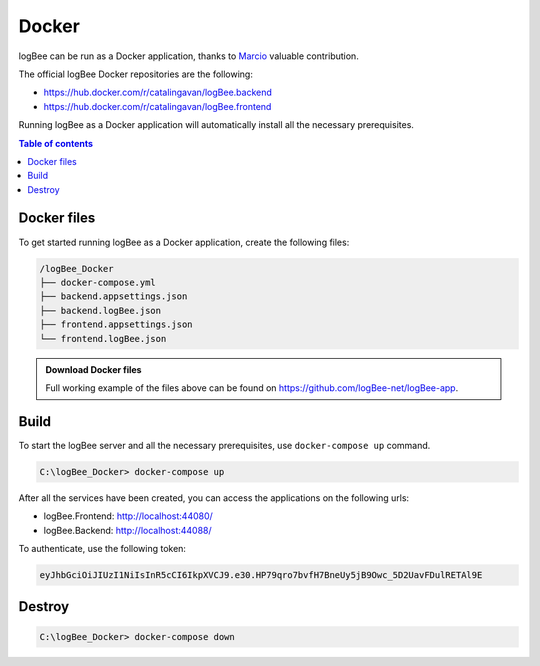 Docker
=============================

logBee can be run as a Docker application, thanks to `Marcio <https://github.com/zimbres>`_ valuable contribution.

The official logBee Docker repositories are the following:

- https://hub.docker.com/r/catalingavan/logBee.backend

- https://hub.docker.com/r/catalingavan/logBee.frontend

Running logBee as a Docker application will automatically install all the necessary prerequisites.

.. contents:: Table of contents
   :local:

Docker files
-------------------------------------------------------

To get started running logBee as a Docker application, create the following files:

.. code-block:: none

    /logBee_Docker
    ├── docker-compose.yml
    ├── backend.appsettings.json
    ├── backend.logBee.json
    ├── frontend.appsettings.json
    └── frontend.logBee.json

.. admonition:: Download Docker files
   :class: note

   Full working example of the files above can be found on `https://github.com/logBee-net/logBee-app <https://github.com/logBee-net/logBee-app/tree/main/Docker>`_.

.. code-block:: none
    :caption: docker-compose.yml

    version: "3.7"
    networks:
      default:
        name: logBee-net
        driver_opts:
          com.docker.network.driver.mtu: 1380
    
    services:
      backend:
        image: catalingavan/logbee.backend:6.0.0
        container_name: logbee.backend.dev
        restart: unless-stopped
        volumes:
          - ./backend.appsettings.json:/app/appsettings.json
          - ./backend.logBee.json:/app/Configuration/logBee.json
        ports:
          - "44088:80"
        links:
          - "mongodb"
    
      frontend:
        image: catalingavan/logbee.frontend:6.0.0
        container_name: logbee.frontend.dev
        restart: unless-stopped
        volumes:
          - ./frontend.appsettings.json:/app/appsettings.json
          - ./frontend.logBee.json:/app/Configuration/logBee.json
        ports:
          - "44080:80"
        links:
          - "backend"
    
      mongodb:
        image: mongo:6.0.4
        container_name: logbee.mongodb.dev
        restart: unless-stopped
        volumes:
          - mongo-data:/data/db
          - mongo-config:/data/configdb
    
    volumes:
      mongo-data:
      mongo-config:

Build
-------------------------------------------------------

To start the logBee server and all the necessary prerequisites, use ``docker-compose up`` command.

.. code-block:: none

    C:\logBee_Docker> docker-compose up

After all the services have been created, you can access the applications on the following urls:

- logBee.Frontend: http://localhost:44080/
- logBee.Backend: http://localhost:44088/

To authenticate, use the following token:

.. code-block:: none

   eyJhbGciOiJIUzI1NiIsInR5cCI6IkpXVCJ9.e30.HP79qro7bvfH7BneUy5jB9Owc_5D2UavFDulRETAl9E


.. figure:: images/docker-compose-up.png

.. figure:: images/kisslog-frontend-docker.png

.. figure:: images/kisslog-frontend-login.png

.. figure:: images/kisslog-backend-docker.png


Destroy
----------------------------

.. code-block:: none

    C:\logBee_Docker> docker-compose down


.. figure:: images/docker-compose-down.png

